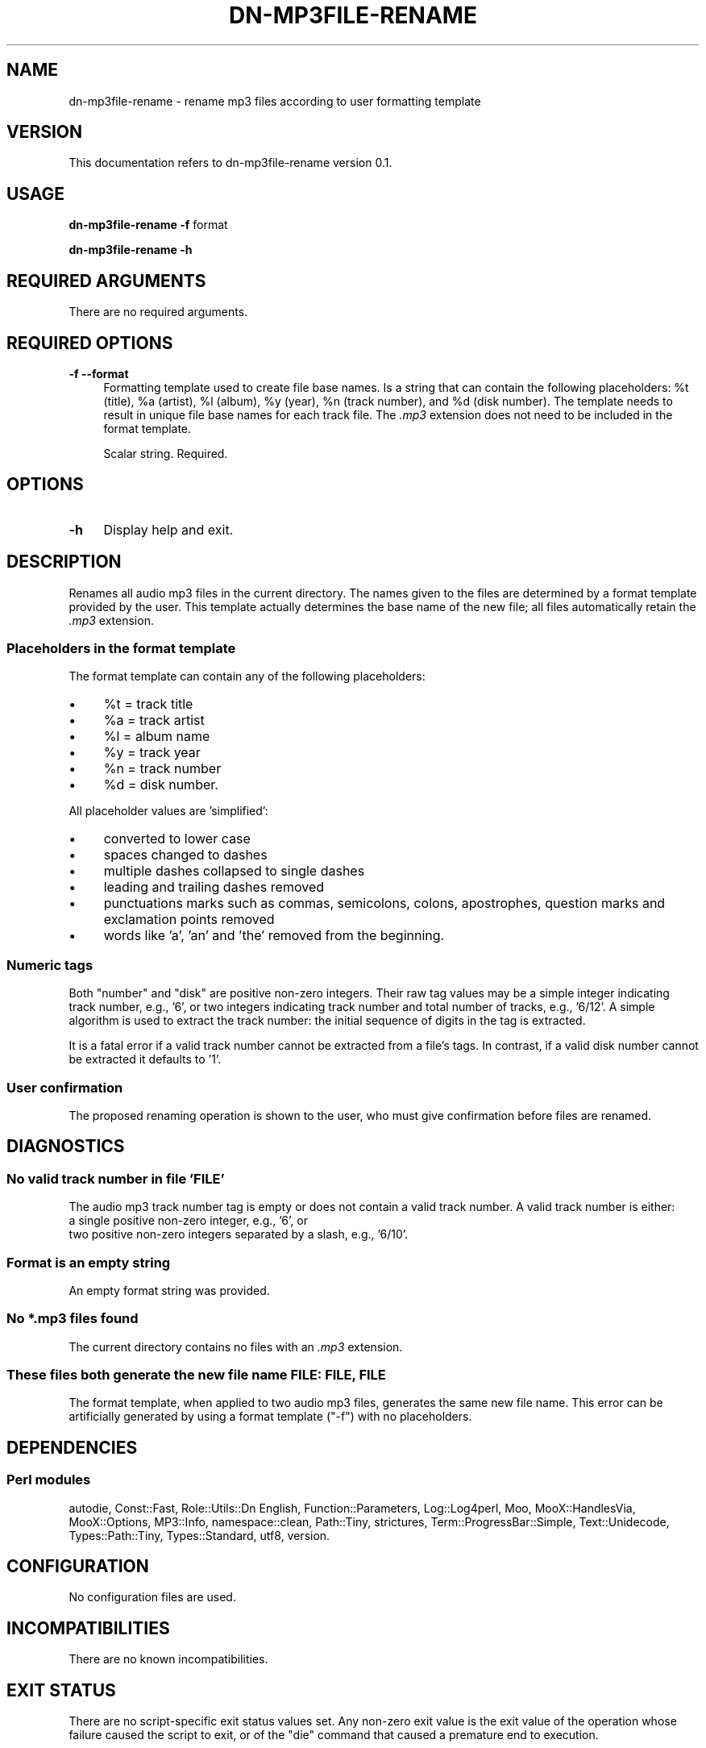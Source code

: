 .\" Automatically generated by Pod::Man 4.14 (Pod::Simple 3.40)
.\"
.\" Standard preamble:
.\" ========================================================================
.de Sp \" Vertical space (when we can't use .PP)
.if t .sp .5v
.if n .sp
..
.de Vb \" Begin verbatim text
.ft CW
.nf
.ne \\$1
..
.de Ve \" End verbatim text
.ft R
.fi
..
.\" Set up some character translations and predefined strings.  \*(-- will
.\" give an unbreakable dash, \*(PI will give pi, \*(L" will give a left
.\" double quote, and \*(R" will give a right double quote.  \*(C+ will
.\" give a nicer C++.  Capital omega is used to do unbreakable dashes and
.\" therefore won't be available.  \*(C` and \*(C' expand to `' in nroff,
.\" nothing in troff, for use with C<>.
.tr \(*W-
.ds C+ C\v'-.1v'\h'-1p'\s-2+\h'-1p'+\s0\v'.1v'\h'-1p'
.ie n \{\
.    ds -- \(*W-
.    ds PI pi
.    if (\n(.H=4u)&(1m=24u) .ds -- \(*W\h'-12u'\(*W\h'-12u'-\" diablo 10 pitch
.    if (\n(.H=4u)&(1m=20u) .ds -- \(*W\h'-12u'\(*W\h'-8u'-\"  diablo 12 pitch
.    ds L" ""
.    ds R" ""
.    ds C` ""
.    ds C' ""
'br\}
.el\{\
.    ds -- \|\(em\|
.    ds PI \(*p
.    ds L" ``
.    ds R" ''
.    ds C`
.    ds C'
'br\}
.\"
.\" Escape single quotes in literal strings from groff's Unicode transform.
.ie \n(.g .ds Aq \(aq
.el       .ds Aq '
.\"
.\" If the F register is >0, we'll generate index entries on stderr for
.\" titles (.TH), headers (.SH), subsections (.SS), items (.Ip), and index
.\" entries marked with X<> in POD.  Of course, you'll have to process the
.\" output yourself in some meaningful fashion.
.\"
.\" Avoid warning from groff about undefined register 'F'.
.de IX
..
.nr rF 0
.if \n(.g .if rF .nr rF 1
.if (\n(rF:(\n(.g==0)) \{\
.    if \nF \{\
.        de IX
.        tm Index:\\$1\t\\n%\t"\\$2"
..
.        if !\nF==2 \{\
.            nr % 0
.            nr F 2
.        \}
.    \}
.\}
.rr rF
.\"
.\" Accent mark definitions (@(#)ms.acc 1.5 88/02/08 SMI; from UCB 4.2).
.\" Fear.  Run.  Save yourself.  No user-serviceable parts.
.    \" fudge factors for nroff and troff
.if n \{\
.    ds #H 0
.    ds #V .8m
.    ds #F .3m
.    ds #[ \f1
.    ds #] \fP
.\}
.if t \{\
.    ds #H ((1u-(\\\\n(.fu%2u))*.13m)
.    ds #V .6m
.    ds #F 0
.    ds #[ \&
.    ds #] \&
.\}
.    \" simple accents for nroff and troff
.if n \{\
.    ds ' \&
.    ds ` \&
.    ds ^ \&
.    ds , \&
.    ds ~ ~
.    ds /
.\}
.if t \{\
.    ds ' \\k:\h'-(\\n(.wu*8/10-\*(#H)'\'\h"|\\n:u"
.    ds ` \\k:\h'-(\\n(.wu*8/10-\*(#H)'\`\h'|\\n:u'
.    ds ^ \\k:\h'-(\\n(.wu*10/11-\*(#H)'^\h'|\\n:u'
.    ds , \\k:\h'-(\\n(.wu*8/10)',\h'|\\n:u'
.    ds ~ \\k:\h'-(\\n(.wu-\*(#H-.1m)'~\h'|\\n:u'
.    ds / \\k:\h'-(\\n(.wu*8/10-\*(#H)'\z\(sl\h'|\\n:u'
.\}
.    \" troff and (daisy-wheel) nroff accents
.ds : \\k:\h'-(\\n(.wu*8/10-\*(#H+.1m+\*(#F)'\v'-\*(#V'\z.\h'.2m+\*(#F'.\h'|\\n:u'\v'\*(#V'
.ds 8 \h'\*(#H'\(*b\h'-\*(#H'
.ds o \\k:\h'-(\\n(.wu+\w'\(de'u-\*(#H)/2u'\v'-.3n'\*(#[\z\(de\v'.3n'\h'|\\n:u'\*(#]
.ds d- \h'\*(#H'\(pd\h'-\w'~'u'\v'-.25m'\f2\(hy\fP\v'.25m'\h'-\*(#H'
.ds D- D\\k:\h'-\w'D'u'\v'-.11m'\z\(hy\v'.11m'\h'|\\n:u'
.ds th \*(#[\v'.3m'\s+1I\s-1\v'-.3m'\h'-(\w'I'u*2/3)'\s-1o\s+1\*(#]
.ds Th \*(#[\s+2I\s-2\h'-\w'I'u*3/5'\v'-.3m'o\v'.3m'\*(#]
.ds ae a\h'-(\w'a'u*4/10)'e
.ds Ae A\h'-(\w'A'u*4/10)'E
.    \" corrections for vroff
.if v .ds ~ \\k:\h'-(\\n(.wu*9/10-\*(#H)'\s-2\u~\d\s+2\h'|\\n:u'
.if v .ds ^ \\k:\h'-(\\n(.wu*10/11-\*(#H)'\v'-.4m'^\v'.4m'\h'|\\n:u'
.    \" for low resolution devices (crt and lpr)
.if \n(.H>23 .if \n(.V>19 \
\{\
.    ds : e
.    ds 8 ss
.    ds o a
.    ds d- d\h'-1'\(ga
.    ds D- D\h'-1'\(hy
.    ds th \o'bp'
.    ds Th \o'LP'
.    ds ae ae
.    ds Ae AE
.\}
.rm #[ #] #H #V #F C
.\" ========================================================================
.\"
.IX Title "DN-MP3FILE-RENAME 1"
.TH DN-MP3FILE-RENAME 1 "2021-11-02" "perl v5.32.1" "User Contributed Perl Documentation"
.\" For nroff, turn off justification.  Always turn off hyphenation; it makes
.\" way too many mistakes in technical documents.
.if n .ad l
.nh
.SH "NAME"
dn\-mp3file\-rename \- rename mp3 files according to user formatting template
.SH "VERSION"
.IX Header "VERSION"
This documentation refers to dn\-mp3file\-rename version 0.1.
.SH "USAGE"
.IX Header "USAGE"
\&\fBdn\-mp3file\-rename\fR \fB\-f\fR format
.PP
\&\fBdn\-mp3file\-rename \-h\fR
.SH "REQUIRED ARGUMENTS"
.IX Header "REQUIRED ARGUMENTS"
There are no required arguments.
.SH "REQUIRED OPTIONS"
.IX Header "REQUIRED OPTIONS"
.IP "\fB\-f\fR  \fB\-\-format\fR" 4
.IX Item "-f --format"
Formatting template used to create file base names. Is a string that can
contain the following placeholders: \f(CW%t\fR (title), \f(CW%a\fR (artist), \f(CW%l\fR
(album), \f(CW%y\fR (year), \f(CW%n\fR (track number), and \f(CW%d\fR (disk number). The
template needs to result in unique file base names for each track file. The
\&\fI.mp3\fR extension does not need to be included in the format template.
.Sp
Scalar string. Required.
.SH "OPTIONS"
.IX Header "OPTIONS"
.IP "\fB\-h\fR" 4
.IX Item "-h"
Display help and exit.
.SH "DESCRIPTION"
.IX Header "DESCRIPTION"
Renames all audio mp3 files in the current directory. The names given to the
files are determined by a format template provided by the user. This template
actually determines the base name of the new file; all files automatically
retain the \fI.mp3\fR extension.
.SS "Placeholders in the format template"
.IX Subsection "Placeholders in the format template"
The format template can contain any of the following placeholders:
.IP "\(bu" 4
\&\f(CW%t\fR = track title
.IP "\(bu" 4
\&\f(CW%a\fR = track artist
.IP "\(bu" 4
\&\f(CW%l\fR = album name
.IP "\(bu" 4
\&\f(CW%y\fR = track year
.IP "\(bu" 4
\&\f(CW%n\fR = track number
.IP "\(bu" 4
\&\f(CW%d\fR = disk number.
.PP
All placeholder values are 'simplified':
.IP "\(bu" 4
converted to lower case
.IP "\(bu" 4
spaces changed to dashes
.IP "\(bu" 4
multiple dashes collapsed to single dashes
.IP "\(bu" 4
leading and trailing dashes removed
.IP "\(bu" 4
punctuations marks such as commas, semicolons, colons, apostrophes,
question marks and exclamation points removed
.IP "\(bu" 4
words like 'a', 'an' and 'the' removed from the beginning.
.SS "Numeric tags"
.IX Subsection "Numeric tags"
Both \*(L"number\*(R" and \*(L"disk\*(R" are positive non-zero integers. Their raw tag values
may be a simple integer indicating track number, e.g., '6', or two integers
indicating track number and total number of tracks, e.g., '6/12'. A simple
algorithm is used to extract the track number: the initial sequence of digits
in the tag is extracted.
.PP
It is a fatal error if a valid track number cannot be extracted from a file's
tags. In contrast, if a valid disk number cannot be extracted it defaults to
\&'1'.
.SS "User confirmation"
.IX Subsection "User confirmation"
The proposed renaming operation is shown to the user, who must give
confirmation before files are renamed.
.SH "DIAGNOSTICS"
.IX Header "DIAGNOSTICS"
.SS "No valid track number in file '\s-1FILE\s0'"
.IX Subsection "No valid track number in file 'FILE'"
The audio mp3 track number tag is empty or does not contain a valid track
number. A valid track number is either:
.IP "a single positive non-zero integer, e.g., '6', or" 4
.IX Item "a single positive non-zero integer, e.g., '6', or"
.PD 0
.IP "two positive non-zero integers separated by a slash, e.g., '6/10'." 4
.IX Item "two positive non-zero integers separated by a slash, e.g., '6/10'."
.PD
.SS "Format is an empty string"
.IX Subsection "Format is an empty string"
An empty format string was provided.
.SS "No *.mp3 files found"
.IX Subsection "No *.mp3 files found"
The current directory contains no files with an \fI.mp3\fR extension.
.SS "These files both generate the new file name \s-1FILE: FILE, FILE\s0"
.IX Subsection "These files both generate the new file name FILE: FILE, FILE"
The format template, when applied to two audio mp3 files, generates the same
new file name. This error can be artificially generated by using a format
template (\f(CW\*(C`\-f\*(C'\fR) with no placeholders.
.SH "DEPENDENCIES"
.IX Header "DEPENDENCIES"
.SS "Perl modules"
.IX Subsection "Perl modules"
autodie, Const::Fast, Role::Utils::Dn English, Function::Parameters,
Log::Log4perl, Moo, MooX::HandlesVia, MooX::Options, MP3::Info,
namespace::clean, Path::Tiny, strictures, Term::ProgressBar::Simple,
Text::Unidecode, Types::Path::Tiny, Types::Standard, utf8, version.
.SH "CONFIGURATION"
.IX Header "CONFIGURATION"
No configuration files are used.
.SH "INCOMPATIBILITIES"
.IX Header "INCOMPATIBILITIES"
There are no known incompatibilities.
.SH "EXIT STATUS"
.IX Header "EXIT STATUS"
There are no script-specific exit status values set. Any non-zero exit value is
the exit value of the operation whose failure caused the script to exit, or of
the \f(CW\*(C`die\*(C'\fR command that caused a premature end to execution.
.SH "BUGS AND LIMITATIONS"
.IX Header "BUGS AND LIMITATIONS"
Please report any bugs to the author.
.SH "AUTHOR"
.IX Header "AUTHOR"
David Nebauer (david at nebauer dot org)
.SH "LICENSE AND COPYRIGHT"
.IX Header "LICENSE AND COPYRIGHT"
Copyright (c) 2020 David Nebauer (david at nebauer dot org)
.PP
This script is free software; you can redistribute it and/or modify it under
the same terms as Perl itself.
